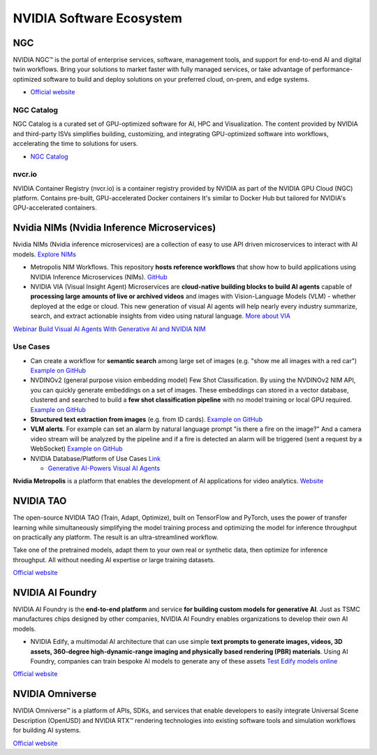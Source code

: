 =========================
NVIDIA Software Ecosystem
=========================

NGC
===
NVIDIA NGC™ is the portal of enterprise services, software, management tools, and support 
for end-to-end AI and digital twin workflows. Bring your solutions to market faster with 
fully managed services, or take advantage of performance-optimized software to build and 
deploy solutions on your preferred cloud, on-prem, and edge systems.

* `Official website <https://www.nvidia.com/en-eu/gpu-cloud/>`_


NGC Catalog
------------
NGC Catalog is a curated set of GPU-optimized software for AI, HPC and Visualization. 
The content provided by NVIDIA and third-party ISVs simplifies building, customizing, and 
integrating GPU-optimized software into workflows, accelerating the time to solutions for users.

* `NGC Catalog <https://ngc.nvidia.com/catalog>`_


nvcr.io
-------
NVIDIA Container Registry (nvcr.io) is a container registry provided by NVIDIA as part of 
the NVIDIA GPU Cloud (NGC) platform.
Contains pre-built, GPU-accelerated Docker containers
It's similar to Docker Hub but tailored for NVIDIA's GPU-accelerated containers.


Nvidia NIMs (Nvidia Inference Microservices)
===========================================
Nvidia NIMs (Nvidia inference microservices) are a collection of easy to use API driven microservices to interact with AI models. 
`Explore NIMs <https://build.nvidia.com/explore/discover>`_

* Metropolis NIM Workflows. This repository **hosts reference workflows** that show how to build applications using NVIDIA 
  Inference Microservices (NIMs). `GitHub <https://github.com/nvidia/metropolis-nim-workflows>`_

* NVIDIA VIA (Visual Insight Agent) Microservices are **cloud-native building blocks to build AI agents** capable of **processing large amounts 
  of live or archived videos** and images with Vision-Language Models (VLM) - whether deployed at the edge or cloud. This new generation of visual 
  AI agents will help nearly every industry summarize, search, and extract actionable insights from video using natural language.
  `More about VIA <https://developer.nvidia.com/visual-insight-agent-early-access>`_

`Webinar Build Visual AI Agents With Generative AI and NVIDIA NIM <https://event.on24.com/eventRegistration/console/apollox/mainEvent?&eventid=4676776&sessionid=1&username=&partnerref=&format=fhvideo1&mobile=&flashsupportedmobiledevice=&helpcenter=&key=57089A8A66742C678071FE4152CA6CD1&newConsole=true&nxChe=true&newTabCon=true&consoleEarEventConsole=false&consoleEarCloudApi=false&text_language_id=en&playerwidth=748&playerheight=526&eventuserid=702670853&contenttype=A&mediametricsessionid=604518425&mediametricid=6584720&usercd=702670853&mode=launch>`_

Use Cases
---------
* Can create a workflow for **semantic search** among large set of images (e.g. "show me all images with a red car")
  `Example on GitHub <https://github.com/NVIDIA/metropolis-nim-workflows/tree/main/nim_workflows/nvclip_semantic_search>`_

* NVDINOv2 (general purpose vision embedding model) Few Shot Classification. By using the NVDINOv2 NIM API, you can quickly generate 
  embeddings on a set of images. These embeddings can stored in a vector database, clustered and searched to build a **few shot 
  classification pipeline** with no model training or local GPU required.
  `Example on GitHub <https://github.com/NVIDIA/metropolis-nim-workflows/tree/main/nim_workflows/nvdinov2_few_shot>`_

* **Structured text extraction from images** (e.g. from ID cards). 
  `Example on GitHub <https://github.com/NVIDIA/metropolis-nim-workflows/tree/main/nim_workflows/vision_text_extraction>`_

* **VLM alerts**. For example can set an alarm by natural language
  prompt "is there a fire on the image?" And a camera video stream will be analyzed by the pipeline and if a fire is detected
  an alarm will be triggered (sent a request by a WebSocket) 
  `Example on GitHub <https://github.com/NVIDIA/metropolis-nim-workflows/tree/main/nim_workflows/vlm_alerts>`_

* NVIDIA Database/Platform of Use Cases `Link <https://www.nvidia.com/en-us/use-cases>`_
  
  - `Generative AI-Powers Visual AI Agents <https://www.nvidia.com/en-us/use-cases/visual-ai-agents/>`_

**Nvidia Metropolis** is a platform that enables the development of AI applications for video analytics.
`Website <https://www.nvidia.com/en-eu/autonomous-machines/intelligent-video-analytics-platform/>`_


NVIDIA TAO
==========
The open-source NVIDIA TAO (Train, Adapt, Optimize), built on TensorFlow and PyTorch, uses the power of transfer 
learning while simultaneously simplifying the model training process and optimizing the model for inference throughput 
on practically any platform. The result is an ultra-streamlined workflow. 

Take one of the pretrained models, adapt them to your own real or synthetic data, then optimize for inference throughput. 
All without needing AI expertise or large training datasets.

`Official website <https://developer.nvidia.com/tao-toolkit>`_


NVIDIA AI Foundry
=================
NVIDIA AI Foundry is the **end-to-end platform** and service **for building custom models for generative AI**.
Just as TSMC manufactures chips designed by other companies, NVIDIA AI Foundry enables organizations to develop their own AI models.

* NVIDIA Edify,  a multimodal AI architecture that can use simple **text prompts to generate images, videos, 3D assets, 360-degree 
  high-dynamic-range imaging and physically based rendering (PBR) materials**. Using AI Foundry, companies can train bespoke AI models 
  to generate any of these assets
  `Test Edify models online <https://build.nvidia.com/nim?q=edify>`_

`Official website <https://www.nvidia.com/en-us/ai/foundry/>`_


NVIDIA Omniverse
================
NVIDIA Omniverse™ is a platform of APIs, SDKs, and services that enable developers to easily integrate Universal Scene Description (OpenUSD) 
and NVIDIA RTX™ rendering technologies into existing software tools and simulation workflows for building AI systems.

`Official website <https://www.nvidia.com/en-eu/omniverse/>`_